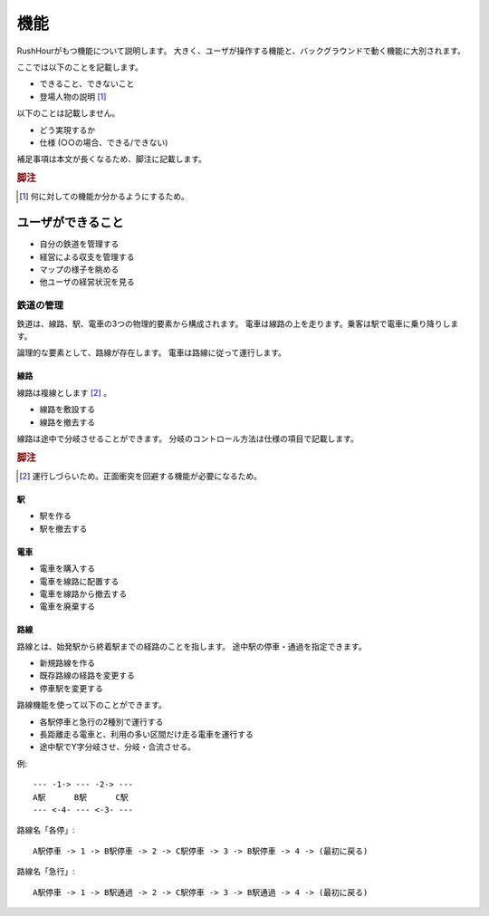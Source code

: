 .. MIT License

    Copyright (c) 2017 yasshi2525

    Permission is hereby granted, free of charge, to any person obtaining a copy
    of this software and associated documentation files (the "Software"), to deal
    in the Software without restriction, including without limitation the rights
    to use, copy, modify, merge, publish, distribute, sublicense, and/or sell
    copies of the Software, and to permit persons to whom the Software is
    furnished to do so, subject to the following conditions:

    The above copyright notice and this permission notice shall be included in all
    copies or substantial portions of the Software.

    THE SOFTWARE IS PROVIDED "AS IS", WITHOUT WARRANTY OF ANY KIND, EXPRESS OR
    IMPLIED, INCLUDING BUT NOT LIMITED TO THE WARRANTIES OF MERCHANTABILITY,
    FITNESS FOR A PARTICULAR PURPOSE AND NONINFRINGEMENT. IN NO EVENT SHALL THE
    AUTHORS OR COPYRIGHT HOLDERS BE LIABLE FOR ANY CLAIM, DAMAGES OR OTHER
    LIABILITY, WHETHER IN AN ACTION OF CONTRACT, TORT OR OTHERWISE, ARISING FROM,
    OUT OF OR IN CONNECTION WITH THE SOFTWARE OR THE USE OR OTHER DEALINGS IN THE
    SOFTWARE.

機能
====

RushHourがもつ機能について説明します。
大きく、ユーザが操作する機能と、バックグラウンドで動く機能に大別されます。

ここでは以下のことを記載します。

* できること、できないこと
* 登場人物の説明 [#entity]_

以下のことは記載しません。

* どう実現するか
* 仕様 (○○の場合、できる/できない)

補足事項は本文が長くなるため、脚注に記載します。

.. rubric:: 脚注

.. [#entity] 何に対しての機能か分かるようにするため。

ユーザができること
------------------

* 自分の鉄道を管理する
* 経営による収支を管理する
* マップの様子を眺める
* 他ユーザの経営状況を見る

鉄道の管理
^^^^^^^^^^

鉄道は、線路、駅、電車の3つの物理的要素から構成されます。
電車は線路の上を走ります。乗客は駅で電車に乗り降りします。

論理的な要素として、路線が存在します。
電車は路線に従って運行します。

線路
""""

線路は複線とします [#double_track]_ 。

* 線路を敷設する
* 線路を撤去する

線路は途中で分岐させることができます。
分岐のコントロール方法は仕様の項目で記載します。

.. rubric:: 脚注

.. [#double_track] 運行しづらいため。正面衝突を回避する機能が必要になるため。

駅
""

* 駅を作る
* 駅を撤去する

電車
""""

* 電車を購入する
* 電車を線路に配置する
* 電車を線路から撤去する
* 電車を廃棄する

路線
""""

路線とは、始発駅から終着駅までの経路のことを指します。
途中駅の停車・通過を指定できます。

* 新規路線を作る
* 既存路線の経路を変更する
* 停車駅を変更する

路線機能を使って以下のことができます。

* 各駅停車と急行の2種別で運行する
* 長距離走る電車と、利用の多い区間だけ走る電車を運行する
* 途中駅でY字分岐させ、分岐・合流させる。

例::

    --- -1-> --- -2-> ---
    A駅      B駅      C駅
    --- <-4- --- <-3- ---

路線名「各停」::

    A駅停車 -> 1 -> B駅停車 -> 2 -> C駅停車 -> 3 -> B駅停車 -> 4 -> (最初に戻る)

路線名「急行」::

    A駅停車 -> 1 -> B駅通過 -> 2 -> C駅停車 -> 3 -> B駅通過 -> 4 -> (最初に戻る)
